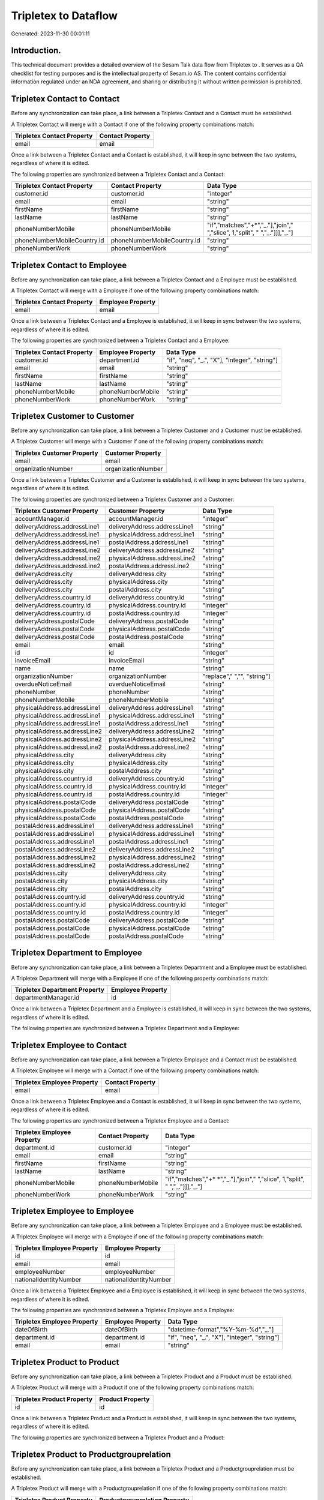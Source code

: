 ======================
Tripletex to  Dataflow
======================

Generated: 2023-11-30 00:01:11

Introduction.
------------

This technical document provides a detailed overview of the Sesam Talk data flow from Tripletex to . It serves as a QA checklist for testing purposes and is the intellectual property of Sesam.io AS. The content contains confidential information regulated under an NDA agreement, and sharing or distributing it without written permission is prohibited.

Tripletex Contact to  Contact
-----------------------------
Before any synchronization can take place, a link between a Tripletex Contact and a  Contact must be established.

A Tripletex Contact will merge with a  Contact if one of the following property combinations match:

.. list-table::
   :header-rows: 1

   * - Tripletex Contact Property
     -  Contact Property
   * - email
     - email

Once a link between a Tripletex Contact and a  Contact is established, it will keep in sync between the two systems, regardless of where it is edited.

The following properties are synchronized between a Tripletex Contact and a  Contact:

.. list-table::
   :header-rows: 1

   * - Tripletex Contact Property
     -  Contact Property
     -  Data Type
   * - customer.id
     - customer.id
     - "integer"
   * - email
     - email
     - "string"
   * - firstName
     - firstName
     - "string"
   * - lastName
     - lastName
     - "string"
   * - phoneNumberMobile
     - phoneNumberMobile
     - "if","matches","+*","_."],"join"," ","slice", 1,"split", " ","_."]]],"_."]
   * - phoneNumberMobileCountry.id
     - phoneNumberMobileCountry.id
     - "string"
   * - phoneNumberWork
     - phoneNumberWork
     - "string"


Tripletex Contact to  Employee
------------------------------
Before any synchronization can take place, a link between a Tripletex Contact and a  Employee must be established.

A Tripletex Contact will merge with a  Employee if one of the following property combinations match:

.. list-table::
   :header-rows: 1

   * - Tripletex Contact Property
     -  Employee Property
   * - email
     - email

Once a link between a Tripletex Contact and a  Employee is established, it will keep in sync between the two systems, regardless of where it is edited.

The following properties are synchronized between a Tripletex Contact and a  Employee:

.. list-table::
   :header-rows: 1

   * - Tripletex Contact Property
     -  Employee Property
     -  Data Type
   * - customer.id
     - department.id
     - "if", "neq", "_.", "X"], "integer", "string"]
   * - email
     - email
     - "string"
   * - firstName
     - firstName
     - "string"
   * - lastName
     - lastName
     - "string"
   * - phoneNumberMobile
     - phoneNumberMobile
     - "string"
   * - phoneNumberWork
     - phoneNumberWork
     - "string"


Tripletex Customer to  Customer
-------------------------------
Before any synchronization can take place, a link between a Tripletex Customer and a  Customer must be established.

A Tripletex Customer will merge with a  Customer if one of the following property combinations match:

.. list-table::
   :header-rows: 1

   * - Tripletex Customer Property
     -  Customer Property
   * - email
     - email
   * - organizationNumber
     - organizationNumber

Once a link between a Tripletex Customer and a  Customer is established, it will keep in sync between the two systems, regardless of where it is edited.

The following properties are synchronized between a Tripletex Customer and a  Customer:

.. list-table::
   :header-rows: 1

   * - Tripletex Customer Property
     -  Customer Property
     -  Data Type
   * - accountManager.id
     - accountManager.id
     - "integer"
   * - deliveryAddress.addressLine1
     - deliveryAddress.addressLine1
     - "string"
   * - deliveryAddress.addressLine1
     - physicalAddress.addressLine1
     - "string"
   * - deliveryAddress.addressLine1
     - postalAddress.addressLine1
     - "string"
   * - deliveryAddress.addressLine2
     - deliveryAddress.addressLine2
     - "string"
   * - deliveryAddress.addressLine2
     - physicalAddress.addressLine2
     - "string"
   * - deliveryAddress.addressLine2
     - postalAddress.addressLine2
     - "string"
   * - deliveryAddress.city
     - deliveryAddress.city
     - "string"
   * - deliveryAddress.city
     - physicalAddress.city
     - "string"
   * - deliveryAddress.city
     - postalAddress.city
     - "string"
   * - deliveryAddress.country.id
     - deliveryAddress.country.id
     - "string"
   * - deliveryAddress.country.id
     - physicalAddress.country.id
     - "integer"
   * - deliveryAddress.country.id
     - postalAddress.country.id
     - "integer"
   * - deliveryAddress.postalCode
     - deliveryAddress.postalCode
     - "string"
   * - deliveryAddress.postalCode
     - physicalAddress.postalCode
     - "string"
   * - deliveryAddress.postalCode
     - postalAddress.postalCode
     - "string"
   * - email
     - email
     - "string"
   * - id
     - id
     - "integer"
   * - invoiceEmail
     - invoiceEmail
     - "string"
   * - name
     - name
     - "string"
   * - organizationNumber
     - organizationNumber
     - "replace"," ","", "string"]
   * - overdueNoticeEmail
     - overdueNoticeEmail
     - "string"
   * - phoneNumber
     - phoneNumber
     - "string"
   * - phoneNumberMobile
     - phoneNumberMobile
     - "string"
   * - physicalAddress.addressLine1
     - deliveryAddress.addressLine1
     - "string"
   * - physicalAddress.addressLine1
     - physicalAddress.addressLine1
     - "string"
   * - physicalAddress.addressLine1
     - postalAddress.addressLine1
     - "string"
   * - physicalAddress.addressLine2
     - deliveryAddress.addressLine2
     - "string"
   * - physicalAddress.addressLine2
     - physicalAddress.addressLine2
     - "string"
   * - physicalAddress.addressLine2
     - postalAddress.addressLine2
     - "string"
   * - physicalAddress.city
     - deliveryAddress.city
     - "string"
   * - physicalAddress.city
     - physicalAddress.city
     - "string"
   * - physicalAddress.city
     - postalAddress.city
     - "string"
   * - physicalAddress.country.id
     - deliveryAddress.country.id
     - "string"
   * - physicalAddress.country.id
     - physicalAddress.country.id
     - "integer"
   * - physicalAddress.country.id
     - postalAddress.country.id
     - "integer"
   * - physicalAddress.postalCode
     - deliveryAddress.postalCode
     - "string"
   * - physicalAddress.postalCode
     - physicalAddress.postalCode
     - "string"
   * - physicalAddress.postalCode
     - postalAddress.postalCode
     - "string"
   * - postalAddress.addressLine1
     - deliveryAddress.addressLine1
     - "string"
   * - postalAddress.addressLine1
     - physicalAddress.addressLine1
     - "string"
   * - postalAddress.addressLine1
     - postalAddress.addressLine1
     - "string"
   * - postalAddress.addressLine2
     - deliveryAddress.addressLine2
     - "string"
   * - postalAddress.addressLine2
     - physicalAddress.addressLine2
     - "string"
   * - postalAddress.addressLine2
     - postalAddress.addressLine2
     - "string"
   * - postalAddress.city
     - deliveryAddress.city
     - "string"
   * - postalAddress.city
     - physicalAddress.city
     - "string"
   * - postalAddress.city
     - postalAddress.city
     - "string"
   * - postalAddress.country.id
     - deliveryAddress.country.id
     - "string"
   * - postalAddress.country.id
     - physicalAddress.country.id
     - "integer"
   * - postalAddress.country.id
     - postalAddress.country.id
     - "integer"
   * - postalAddress.postalCode
     - deliveryAddress.postalCode
     - "string"
   * - postalAddress.postalCode
     - physicalAddress.postalCode
     - "string"
   * - postalAddress.postalCode
     - postalAddress.postalCode
     - "string"


Tripletex Department to  Employee
---------------------------------
Before any synchronization can take place, a link between a Tripletex Department and a  Employee must be established.

A Tripletex Department will merge with a  Employee if one of the following property combinations match:

.. list-table::
   :header-rows: 1

   * - Tripletex Department Property
     -  Employee Property
   * - departmentManager.id
     - id

Once a link between a Tripletex Department and a  Employee is established, it will keep in sync between the two systems, regardless of where it is edited.

The following properties are synchronized between a Tripletex Department and a  Employee:

.. list-table::
   :header-rows: 1

   * - Tripletex Department Property
     -  Employee Property
     -  Data Type


Tripletex Employee to  Contact
------------------------------
Before any synchronization can take place, a link between a Tripletex Employee and a  Contact must be established.

A Tripletex Employee will merge with a  Contact if one of the following property combinations match:

.. list-table::
   :header-rows: 1

   * - Tripletex Employee Property
     -  Contact Property
   * - email
     - email

Once a link between a Tripletex Employee and a  Contact is established, it will keep in sync between the two systems, regardless of where it is edited.

The following properties are synchronized between a Tripletex Employee and a  Contact:

.. list-table::
   :header-rows: 1

   * - Tripletex Employee Property
     -  Contact Property
     -  Data Type
   * - department.id
     - customer.id
     - "integer"
   * - email
     - email
     - "string"
   * - firstName
     - firstName
     - "string"
   * - lastName
     - lastName
     - "string"
   * - phoneNumberMobile
     - phoneNumberMobile
     - "if","matches","+* *","_."],"join"," ","slice", 1,"split", " ","_."]]],"_."]
   * - phoneNumberWork
     - phoneNumberWork
     - "string"


Tripletex Employee to  Employee
-------------------------------
Before any synchronization can take place, a link between a Tripletex Employee and a  Employee must be established.

A Tripletex Employee will merge with a  Employee if one of the following property combinations match:

.. list-table::
   :header-rows: 1

   * - Tripletex Employee Property
     -  Employee Property
   * - id
     - id
   * - email
     - email
   * - employeeNumber
     - employeeNumber
   * - nationalIdentityNumber
     - nationalIdentityNumber

Once a link between a Tripletex Employee and a  Employee is established, it will keep in sync between the two systems, regardless of where it is edited.

The following properties are synchronized between a Tripletex Employee and a  Employee:

.. list-table::
   :header-rows: 1

   * - Tripletex Employee Property
     -  Employee Property
     -  Data Type
   * - dateOfBirth
     - dateOfBirth
     - "datetime-format","%Y-%m-%d","_."]
   * - department.id
     - department.id
     - "if", "neq", "_.", "X"], "integer", "string"]
   * - email
     - email
     - "string"


Tripletex Product to  Product
-----------------------------
Before any synchronization can take place, a link between a Tripletex Product and a  Product must be established.

A Tripletex Product will merge with a  Product if one of the following property combinations match:

.. list-table::
   :header-rows: 1

   * - Tripletex Product Property
     -  Product Property
   * - id
     - id

Once a link between a Tripletex Product and a  Product is established, it will keep in sync between the two systems, regardless of where it is edited.

The following properties are synchronized between a Tripletex Product and a  Product:

.. list-table::
   :header-rows: 1

   * - Tripletex Product Property
     -  Product Property
     -  Data Type


Tripletex Product to  Productgrouprelation
------------------------------------------
Before any synchronization can take place, a link between a Tripletex Product and a  Productgrouprelation must be established.

A Tripletex Product will merge with a  Productgrouprelation if one of the following property combinations match:

.. list-table::
   :header-rows: 1

   * - Tripletex Product Property
     -  Productgrouprelation Property
   * - id
     - product.id

Once a link between a Tripletex Product and a  Productgrouprelation is established, it will keep in sync between the two systems, regardless of where it is edited.

The following properties are synchronized between a Tripletex Product and a  Productgrouprelation:

.. list-table::
   :header-rows: 1

   * - Tripletex Product Property
     -  Productgrouprelation Property
     -  Data Type


Tripletex Productgrouprelation to  Product
------------------------------------------
Before any synchronization can take place, a link between a Tripletex Productgrouprelation and a  Product must be established.

A Tripletex Productgrouprelation will merge with a  Product if one of the following property combinations match:

.. list-table::
   :header-rows: 1

   * - Tripletex Productgrouprelation Property
     -  Product Property
   * - product.id
     - id

Once a link between a Tripletex Productgrouprelation and a  Product is established, it will keep in sync between the two systems, regardless of where it is edited.

The following properties are synchronized between a Tripletex Productgrouprelation and a  Product:

.. list-table::
   :header-rows: 1

   * - Tripletex Productgrouprelation Property
     -  Product Property
     -  Data Type


Tripletex Productgrouprelation to  Productgrouprelation
-------------------------------------------------------
Before any synchronization can take place, a link between a Tripletex Productgrouprelation and a  Productgrouprelation must be established.

A Tripletex Productgrouprelation will merge with a  Productgrouprelation if one of the following property combinations match:

.. list-table::
   :header-rows: 1

   * - Tripletex Productgrouprelation Property
     -  Productgrouprelation Property
   * - product.id
     - product.id

Once a link between a Tripletex Productgrouprelation and a  Productgrouprelation is established, it will keep in sync between the two systems, regardless of where it is edited.

The following properties are synchronized between a Tripletex Productgrouprelation and a  Productgrouprelation:

.. list-table::
   :header-rows: 1

   * - Tripletex Productgrouprelation Property
     -  Productgrouprelation Property
     -  Data Type


Tripletex Productunit to  Productunit
-------------------------------------
Before any synchronization can take place, a link between a Tripletex Productunit and a  Productunit must be established.

A Tripletex Productunit will merge with a  Productunit if one of the following property combinations match:

.. list-table::
   :header-rows: 1

   * - Tripletex Productunit Property
     -  Productunit Property
   * - name
     - name

Once a link between a Tripletex Productunit and a  Productunit is established, it will keep in sync between the two systems, regardless of where it is edited.

The following properties are synchronized between a Tripletex Productunit and a  Productunit:

.. list-table::
   :header-rows: 1

   * - Tripletex Productunit Property
     -  Productunit Property
     -  Data Type


Tripletex Supplier to  Customer
-------------------------------
Before any synchronization can take place, a link between a Tripletex Supplier and a  Customer must be established.

A Tripletex Supplier will merge with a  Customer if one of the following property combinations match:

.. list-table::
   :header-rows: 1

   * - Tripletex Supplier Property
     -  Customer Property
   * - email
     - email
   * - organizationNumber
     - organizationNumber

Once a link between a Tripletex Supplier and a  Customer is established, it will keep in sync between the two systems, regardless of where it is edited.

The following properties are synchronized between a Tripletex Supplier and a  Customer:

.. list-table::
   :header-rows: 1

   * - Tripletex Supplier Property
     -  Customer Property
     -  Data Type
   * - deliveryAddress.addressLine1
     - deliveryAddress.addressLine1
     - "string"
   * - deliveryAddress.addressLine1
     - physicalAddress.addressLine1
     - "string"
   * - deliveryAddress.addressLine1
     - postalAddress.addressLine1
     - "string"
   * - deliveryAddress.addressLine2
     - deliveryAddress.addressLine2
     - "string"
   * - deliveryAddress.addressLine2
     - physicalAddress.addressLine2
     - "string"
   * - deliveryAddress.addressLine2
     - postalAddress.addressLine2
     - "string"
   * - deliveryAddress.changes
     - deliveryAddress.city
     - "string"
   * - deliveryAddress.changes
     - physicalAddress.city
     - "string"
   * - deliveryAddress.changes
     - postalAddress.city
     - "string"
   * - deliveryAddress.city
     - deliveryAddress.city
     - "string"
   * - deliveryAddress.city
     - deliveryAddress.country.id
     - "string"
   * - deliveryAddress.city
     - physicalAddress.city
     - "string"
   * - deliveryAddress.city
     - physicalAddress.country.id
     - "integer"
   * - deliveryAddress.city
     - postalAddress.city
     - "string"
   * - deliveryAddress.city
     - postalAddress.country.id
     - "integer"
   * - deliveryAddress.country.id
     - deliveryAddress.country.id
     - "string"
   * - deliveryAddress.country.id
     - physicalAddress.country.id
     - "integer"
   * - deliveryAddress.country.id
     - postalAddress.country.id
     - "integer"
   * - deliveryAddress.postalCode
     - deliveryAddress.postalCode
     - "string"
   * - deliveryAddress.postalCode
     - physicalAddress.postalCode
     - "string"
   * - deliveryAddress.postalCode
     - postalAddress.postalCode
     - "string"
   * - email
     - email
     - "string"
   * - id
     - id
     - "integer"
   * - invoiceEmail
     - invoiceEmail
     - "string"
   * - name
     - name
     - "string"
   * - overdueNoticeEmail
     - overdueNoticeEmail
     - "string"
   * - phoneNumber
     - phoneNumber
     - "string"
   * - phoneNumberMobile
     - phoneNumberMobile
     - "string"
   * - physicalAddress.addressLine1
     - deliveryAddress.addressLine1
     - "string"
   * - physicalAddress.addressLine1
     - physicalAddress.addressLine1
     - "string"
   * - physicalAddress.addressLine1
     - postalAddress.addressLine1
     - "string"
   * - physicalAddress.addressLine2
     - deliveryAddress.addressLine2
     - "string"
   * - physicalAddress.addressLine2
     - physicalAddress.addressLine2
     - "string"
   * - physicalAddress.addressLine2
     - postalAddress.addressLine2
     - "string"
   * - physicalAddress.city
     - deliveryAddress.city
     - "string"
   * - physicalAddress.city
     - physicalAddress.city
     - "string"
   * - physicalAddress.city
     - postalAddress.city
     - "string"
   * - physicalAddress.country.id
     - deliveryAddress.country.id
     - "string"
   * - physicalAddress.country.id
     - physicalAddress.country.id
     - "integer"
   * - physicalAddress.country.id
     - postalAddress.country.id
     - "integer"
   * - physicalAddress.postalCode
     - deliveryAddress.postalCode
     - "string"
   * - physicalAddress.postalCode
     - physicalAddress.postalCode
     - "string"
   * - physicalAddress.postalCode
     - postalAddress.postalCode
     - "string"
   * - postalAddress.addressLine1
     - deliveryAddress.addressLine1
     - "string"
   * - postalAddress.addressLine1
     - physicalAddress.addressLine1
     - "string"
   * - postalAddress.addressLine1
     - postalAddress.addressLine1
     - "string"
   * - postalAddress.addressLine2
     - deliveryAddress.addressLine2
     - "string"
   * - postalAddress.addressLine2
     - physicalAddress.addressLine2
     - "string"
   * - postalAddress.addressLine2
     - postalAddress.addressLine2
     - "string"
   * - postalAddress.city
     - deliveryAddress.city
     - "string"
   * - postalAddress.city
     - physicalAddress.city
     - "string"
   * - postalAddress.city
     - postalAddress.city
     - "string"
   * - postalAddress.country.id
     - deliveryAddress.country.id
     - "string"
   * - postalAddress.country.id
     - physicalAddress.country.id
     - "integer"
   * - postalAddress.country.id
     - postalAddress.country.id
     - "integer"
   * - postalAddress.postalCode
     - deliveryAddress.postalCode
     - "string"
   * - postalAddress.postalCode
     - physicalAddress.postalCode
     - "string"
   * - postalAddress.postalCode
     - postalAddress.postalCode
     - "string"


Tripletex Contact to Tripletex Customer
---------------------------------------
Before any synchronization can take place, a link between a Tripletex Contact and a Tripletex Customer must be established.

A new Tripletex Customer will be created from a Tripletex Contact if it is connected to a Tripletex Order, or Orderline that is synchronized into Tripletex.

Once a link between a Tripletex Contact and a Tripletex Customer is established, it will keep in sync between the two systems, regardless of where it is edited.

The following properties are synchronized between a Tripletex Contact and a Tripletex Customer:

.. list-table::
   :header-rows: 1

   * - Tripletex Contact Property
     - Tripletex Customer Property
     - Tripletex Data Type


Tripletex Customer to Tripletex Contact
---------------------------------------
Before any synchronization can take place, a link between a Tripletex Customer and a Tripletex Contact must be established.

A new Tripletex Contact will be created from a Tripletex Customer if it is connected to a Tripletex Order, or Orderline that is synchronized into Tripletex.

Once a link between a Tripletex Customer and a Tripletex Contact is established, it will keep in sync between the two systems, regardless of where it is edited.

The following properties are synchronized between a Tripletex Customer and a Tripletex Contact:

.. list-table::
   :header-rows: 1

   * - Tripletex Customer Property
     - Tripletex Contact Property
     - Tripletex Data Type


Tripletex Customer to  Department
---------------------------------
Before any synchronization can take place, a link between a Tripletex Customer and a  Department must be established.

A new  Department will be created from a Tripletex Customer if it is connected to a Tripletex Contact, Employee, or Department that is synchronized into .

Once a link between a Tripletex Customer and a  Department is established, it will keep in sync between the two systems, regardless of where it is edited.

The following properties are synchronized between a Tripletex Customer and a  Department:

.. list-table::
   :header-rows: 1

   * - Tripletex Customer Property
     -  Department Property
     -  Data Type
   * - name
     - name
     - "string"


Tripletex Department to Tripletex Customer
------------------------------------------
Before any synchronization can take place, a link between a Tripletex Department and a Tripletex Customer must be established.

A new Tripletex Customer will be created from a Tripletex Department if it is connected to a Tripletex Contact, Customer, or Employee that is synchronized into Tripletex.

Once a link between a Tripletex Department and a Tripletex Customer is established, it will keep in sync between the two systems, regardless of where it is edited.

The following properties are synchronized between a Tripletex Department and a Tripletex Customer:

.. list-table::
   :header-rows: 1

   * - Tripletex Department Property
     - Tripletex Customer Property
     - Tripletex Data Type
   * - name
     - name
     - "string"

